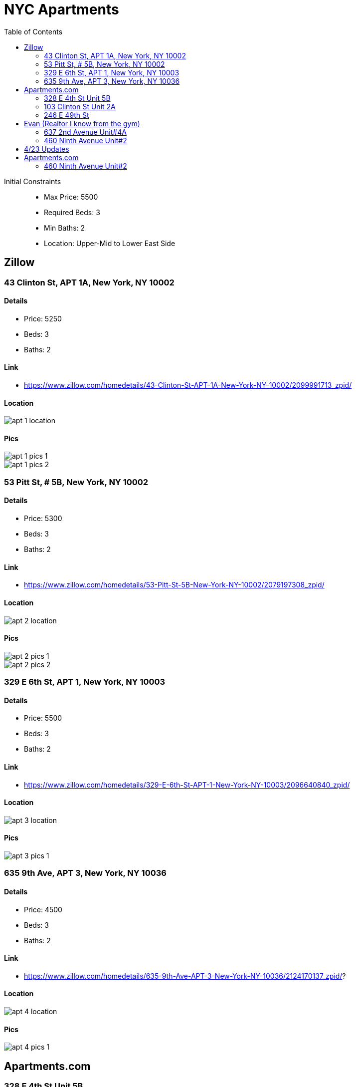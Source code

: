 = NYC Apartments
:toc:
:imagesdir: ./images

Initial Constraints::
- Max Price: 5500
- Required Beds: 3
- Min Baths: 2
- Location: Upper-Mid to Lower East Side

== Zillow

=== 43 Clinton St, APT 1A, New York, NY 10002

==== Details
- Price: 5250
- Beds: 3
- Baths: 2

==== Link
- https://www.zillow.com/homedetails/43-Clinton-St-APT-1A-New-York-NY-10002/2099991713_zpid/

==== Location

image::apt-1-location.png[]

==== Pics

image::apt-1-pics-1.png[]

image::apt-1-pics-2.png[]

=== 53 Pitt St, # 5B, New York, NY 10002

==== Details
- Price: 5300
- Beds: 3
- Baths: 2

==== Link
- https://www.zillow.com/homedetails/53-Pitt-St-5B-New-York-NY-10002/2079197308_zpid/

==== Location

image::apt-2-location.png[]

==== Pics

image::apt-2-pics-1.png[]

image::apt-2-pics-2.png[]

=== 329 E 6th St, APT 1, New York, NY 10003

==== Details
- Price: 5500
- Beds: 3
- Baths: 2

==== Link
- https://www.zillow.com/homedetails/329-E-6th-St-APT-1-New-York-NY-10003/2096640840_zpid/

==== Location

image::apt-3-location.png[]

==== Pics

image::apt-3-pics-1.png[]


=== 635 9th Ave, APT 3, New York, NY 10036

==== Details
- Price: 4500
- Beds: 3
- Baths: 2

==== Link
- https://www.zillow.com/homedetails/635-9th-Ave-APT-3-New-York-NY-10036/2124170137_zpid/?

==== Location

image::apt-4-location.png[]

==== Pics

image::apt-4-pics-1.png[]

== Apartments.com

=== 328 E 4th St Unit 5B

==== Details
- Price: 5500
- Beds: 3
- Baths: 2

==== Link
- https://www.apartments.com/328-e-4th-st-new-york-ny-unit-5b/f4vchgt/

==== Location

image::apt-5-location.png[]

==== Pics

image::apt-5-pics-1.png[]


=== 103 Clinton St Unit 2A

==== Details
- Price: 5295
- Beds: 3
- Baths: 2

==== Link
- https://www.apartments.com/103-clinton-st-new-york-ny/n0dfk6n/

==== Location

image::apt-6-location.png[]

==== Pics

image::apt-6-pics-1.png[]

=== 246 E 49th St

==== Details
- Price: 4995
- Beds: 3
- Baths: 2

==== Link
- https://www.apartments.com/246-e-49th-st-new-york-ny/m51vsxj/

==== Location

image::apt-7-location.png[]


==== Pics

image::apt-7-pics-1.png[]

== Evan (Realtor I know from the gym)

=== 637 2nd Avenue Unit#4A

==== Details
- Price: 4450
- Beds: 3
- Baths: 1 !!

==== Link
- https://matrix.onekeymlsny.com/Matrix/Public/Portal.aspx?ID=0-926935892-10&eml=YnJlbmRhbi5tYXR0aGV3czEyMThAZ21haWwuY29t#1
- Unfortunately only links to all listings

==== Location

image::apt-8-location.png[]

==== Pics

image::apt-8-pics-1.png[]

image::apt-8-pics-2.png[]

image::apt-8-pics-3.png[]

=== 460 Ninth Avenue Unit#2

==== Details
- Price: 4950
- Beds: 3
- Baths: 2

==== Link
- https://matrix.onekeymlsny.com/Matrix/Public/Portal.aspx?ID=0-926935892-10&eml=YnJlbmRhbi5tYXR0aGV3czEyMThAZ21haWwuY29t#1
- Unfortunately only links to all listings

==== Location

image::apt-9-location.png[]

==== Pics

image::apt-9-pics-1.png[]

== 4/23 Updates

Constraints::
- Max Price: 5500
- Required Beds: 3
- Min Baths: 1
- Location: Upper-Mid to Lower East Side

== Apartments.com

=== 460 Ninth Avenue Unit#2

==== Details
- Price: 4995
- Beds: 3
- Baths: 1

==== Link
- https://www.apartments.com/493-3rd-ave-new-york-ny-unit-2e/37qtf9e/

==== Location

image::apt-10-location.png[]

==== Pics

image::apt-10-pics-1.png[]


